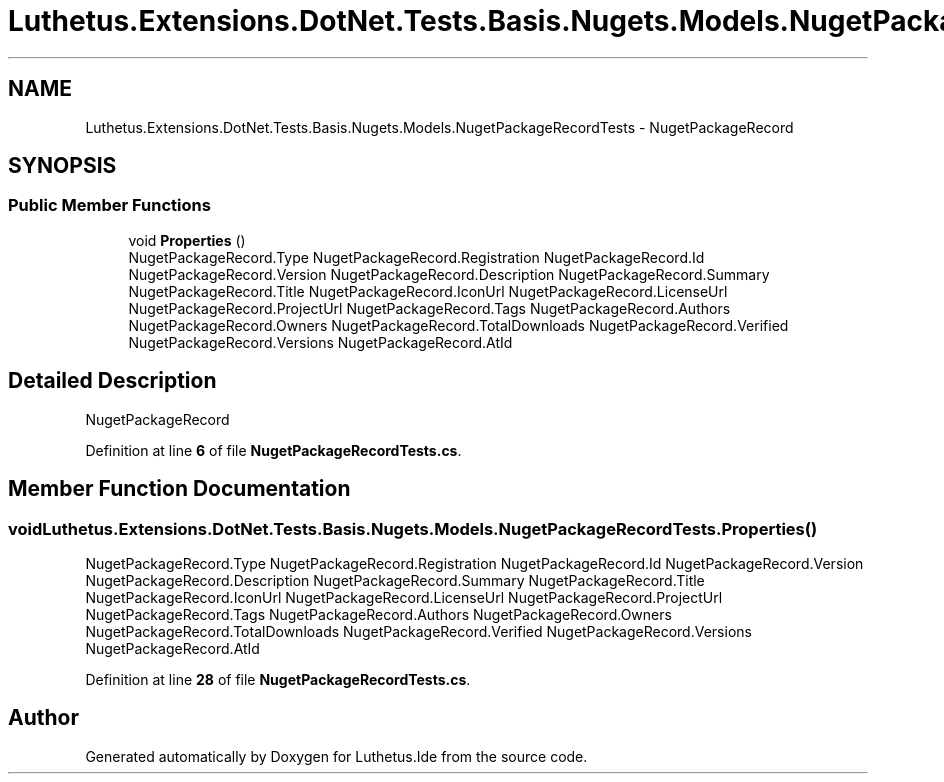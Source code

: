 .TH "Luthetus.Extensions.DotNet.Tests.Basis.Nugets.Models.NugetPackageRecordTests" 3 "Version 1.0.0" "Luthetus.Ide" \" -*- nroff -*-
.ad l
.nh
.SH NAME
Luthetus.Extensions.DotNet.Tests.Basis.Nugets.Models.NugetPackageRecordTests \- NugetPackageRecord  

.SH SYNOPSIS
.br
.PP
.SS "Public Member Functions"

.in +1c
.ti -1c
.RI "void \fBProperties\fP ()"
.br
.RI "NugetPackageRecord\&.Type NugetPackageRecord\&.Registration NugetPackageRecord\&.Id NugetPackageRecord\&.Version NugetPackageRecord\&.Description NugetPackageRecord\&.Summary NugetPackageRecord\&.Title NugetPackageRecord\&.IconUrl NugetPackageRecord\&.LicenseUrl NugetPackageRecord\&.ProjectUrl NugetPackageRecord\&.Tags NugetPackageRecord\&.Authors NugetPackageRecord\&.Owners NugetPackageRecord\&.TotalDownloads NugetPackageRecord\&.Verified NugetPackageRecord\&.Versions NugetPackageRecord\&.AtId "
.in -1c
.SH "Detailed Description"
.PP 
NugetPackageRecord 
.PP
Definition at line \fB6\fP of file \fBNugetPackageRecordTests\&.cs\fP\&.
.SH "Member Function Documentation"
.PP 
.SS "void Luthetus\&.Extensions\&.DotNet\&.Tests\&.Basis\&.Nugets\&.Models\&.NugetPackageRecordTests\&.Properties ()"

.PP
NugetPackageRecord\&.Type NugetPackageRecord\&.Registration NugetPackageRecord\&.Id NugetPackageRecord\&.Version NugetPackageRecord\&.Description NugetPackageRecord\&.Summary NugetPackageRecord\&.Title NugetPackageRecord\&.IconUrl NugetPackageRecord\&.LicenseUrl NugetPackageRecord\&.ProjectUrl NugetPackageRecord\&.Tags NugetPackageRecord\&.Authors NugetPackageRecord\&.Owners NugetPackageRecord\&.TotalDownloads NugetPackageRecord\&.Verified NugetPackageRecord\&.Versions NugetPackageRecord\&.AtId 
.PP
Definition at line \fB28\fP of file \fBNugetPackageRecordTests\&.cs\fP\&.

.SH "Author"
.PP 
Generated automatically by Doxygen for Luthetus\&.Ide from the source code\&.
